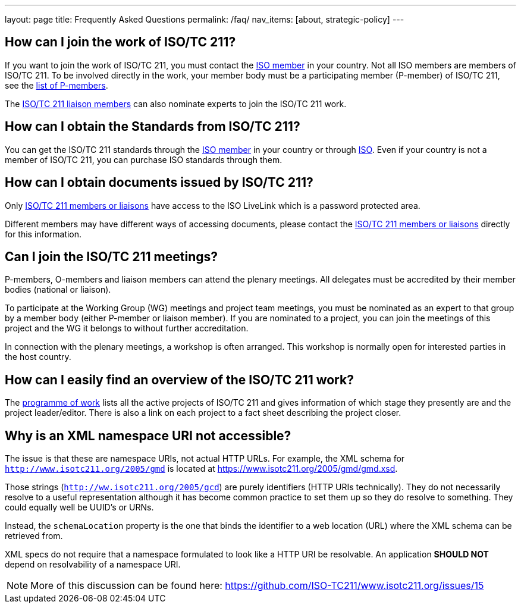 ---
layout: page
title: Frequently Asked Questions
permalink: /faq/
nav_items: [about, strategic-policy]
---

== How can I join the work of ISO/TC 211?

If you want to join the work of ISO/TC 211, you must contact the https://www.iso.org/members.html[ISO member] in your country. Not all ISO members are members of ISO/TC 211. To be involved directly in the work, your member body must be a participating member (P-member) of ISO/TC 211, see the https://www.iso.org/committee/54904.html?view=participation[list of P-members].

The https://www.iso.org/committee/54904.html#liaisons[ISO/TC 211 liaison members] can also nominate experts to join the ISO/TC 211 work.



== How can I obtain the Standards from ISO/TC 211?

You can get the ISO/TC 211 standards through the https://www.iso.org/members.html[ISO member] in your country or through https://www.iso.org[ISO]. Even if your country is not a member of ISO/TC 211, you can purchase ISO standards through them.


== How can I obtain documents issued by ISO/TC 211?

Only https://www.iso.org/committee/54904.html[ISO/TC 211 members or liaisons] have access to the ISO LiveLink which is a password protected area.

Different members may have different ways of accessing documents, please contact the https://www.iso.org/committee/54904.html[ISO/TC 211 members or liaisons] directly for this information.


== Can I join the ISO/TC 211 meetings?

P-members, O-members and liaison members can attend the plenary meetings. All delegates must be accredited by their member bodies (national or liaison).

To participate at the Working Group (WG) meetings and project team meetings, you must be nominated as an expert to that group by a member body (either P-member or liaison member). If you are nominated to a project, you can join the meetings of this project and the WG it belongs to without further accreditation.

In connection with the plenary meetings, a workshop is often arranged. This workshop is normally open for interested parties in the host country.



== How can I easily find an overview of the ISO/TC 211 work?

The https://committee.iso.org/sites/tc211/home/projects.html[programme of work] lists all the active projects of ISO/TC 211 and gives information of which stage they presently are and the project leader/editor. There is also a link on each project to a fact sheet describing the project closer.


== Why is an XML namespace URI not accessible?

The issue is that these are namespace URIs, not actual HTTP URLs. For example, the XML schema for `http://www.isotc211.org/2005/gmd` is located at https://www.isotc211.org/2005/gmd/gmd.xsd.

Those strings (`http://ww.isotc211.org/2005/gcd`) are purely identifiers (HTTP URIs technically). They do not necessarily resolve to a useful representation although it has become common practice to set them up so they do resolve to something. They could equally well be UUID's or URNs.

Instead, the `schemaLocation` property is the one that binds the identifier to a web location (URL) where the XML schema can be retrieved from.

XML specs do not require that a namespace formulated to look like a HTTP URI be resolvable. An application *SHOULD NOT* depend on resolvability of a namespace URI.

NOTE: More of this discussion can be found here: https://github.com/ISO-TC211/www.isotc211.org/issues/15

